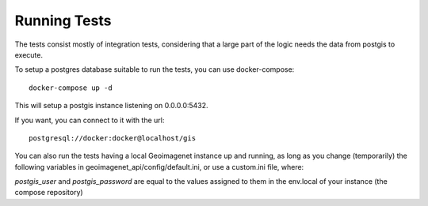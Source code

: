 *************
Running Tests
*************

The tests consist mostly of integration tests, considering that a large part of the logic needs the
data from postgis to execute.

To setup a postgres database suitable to run the tests, you can use docker-compose::

  docker-compose up -d

This will setup a postgis instance listening on 0.0.0.0:5432.

If you want, you can connect to it with the url::

  postgresql://docker:docker@localhost/gis

You can also run the tests having a local Geoimagenet instance up and running, as long as you change (temporarily)
the following variables in geoimagenet_api/config/default.ini, or use a custom.ini file, where:

`postgis_user` and `postgis_password` are equal to the values assigned to them in the env.local of
your instance (the compose repository)
